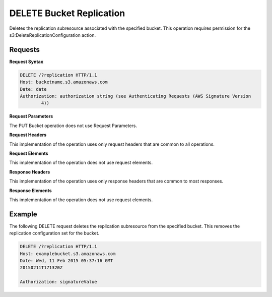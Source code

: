 .. _DELETE Bucket Replication:

DELETE Bucket Replication
=========================

Deletes the replication subresource associated with the specified
bucket. This operation requires permission for the
s3:DeleteReplicationConfiguration action.

Requests
--------

**Request Syntax**

.. code::

   DELETE /?replication HTTP/1.1
   Host: bucketname.s3.amazonaws.com
   Date: date
   Authorization: authorization string (see Authenticating Requests (AWS Signature Version
           4))

**Request Parameters**

The PUT Bucket operation does not use Request Parameters.

**Request Headers**

This implementation of the operation uses only request headers that are
common to all operations.

**Request Elements**

This implementation of the operation does not use request elements.

**Response Headers**

This implementation of the operation uses only response headers that are
common to most responses.

**Response Elements**

This implementation of the operation does not use request elements.

Example
-------

The following DELETE request deletes the replication subresource from
the specified bucket. This removes the replication configuration set for
the bucket.

.. code::

   DELETE /?replication HTTP/1.1
   Host: examplebucket.s3.amazonaws.com
   Date: Wed, 11 Feb 2015 05:37:16 GMT
   20150211T171320Z

   Authorization: signatureValue
